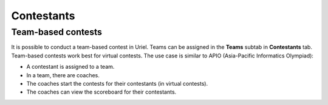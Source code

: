 Contestants
===========

Team-based contests
-------------------

It is possible to conduct a team-based contest in Uriel. Teams can be assigned in the **Teams** subtab in **Contestants** tab. Team-based contests work best for virtual contests. The use case is similar to APIO (Asia-Pacific Informatics Olympiad):

- A contestant is assigned to a team.
- In a team, there are coaches.
- The coaches start the contests for their contestants (in virtual contests).
- The coaches can view the scoreboard for their contestants.
